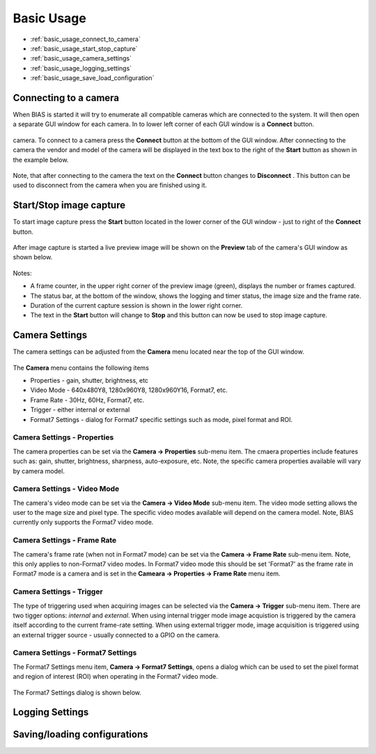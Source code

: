 *******************
Basic Usage
*******************

* :ref:`basic_usage_connect_to_camera`
* :ref:`basic_usage_start_stop_capture`
* :ref:`basic_usage_camera_settings`
* :ref:`basic_usage_logging_settings`
* :ref:`basic_usage_save_load_configuration`


.. _basic_usage_connect_to_camera:

Connecting to a camera
-----------------------

When BIAS is started it will try to enumerate all compatible cameras which are
connected to the system. It will then open a separate GUI window for each
camera. In to lower left corner of each GUI window is a **Connect** button. 

.. figure:: _static/bias_connect_button_image.png
   :align:  center

camera. To connect to a camera press the **Connect** button at the bottom of
the GUI window. After connecting to the camera the  vendor and model of the
camera will be displayed in the text box to the right of the **Start** button
as shown in the example below.

.. figure:: _static/bias_camera_vendor_and_model.png
   :align:  center

Note, that after connecting to the camera the text on the **Connect** button
changes to **Disconnect** . This button can be used to disconnect from the
camera when you are finished using it.

.. _basic_usage_start_stop_capture:

Start/Stop image capture
-------------------------------

To start image capture press the **Start** button located in the lower corner
of the GUI window - just to right of the **Connect** button.


.. figure:: _static/bias_start_button.png 
    :align:  center 

After image capture is started a live preview image will be shown on the
**Preview** tab of the camera's GUI window as shown below.


.. figure:: _static/bias_after_start_example_annotated.png
   :align:  center

Notes: 

* A frame counter,  in the upper right corner of the preview image (green),  displays the number or frames captured.  
* The status bar, at the bottom of the window, shows the logging and timer status, the image size and the frame rate. 
* Duration of the current capture session is shown in the lower right corner.
* The text in the **Start** button will change to **Stop** and this button can now be used to stop image capture. 


.. _basic_usage_camera_settings:

Camera Settings
-----------------------------

The camera settings can be adjusted from the **Camera** menu located near the top of the GUI window.

.. figure:: _static/bias_camera_menu.png
   :align:  center

The **Camera** menu contains the following items

* Properties - gain, shutter, brightness, etc
* Video Mode - 640x480Y8, 1280x960Y8, 1280x960Y16, Format7, etc. 
* Frame Rate - 30Hz, 60Hz,  Format7, etc. 
* Trigger - either internal or external
* Format7 Settings - dialog for Format7 specific settings such as mode, pixel format and ROI.


.. figure:: _static/bias_camera_menu_items.png
   :align:  center


Camera Settings - Properties
^^^^^^^^^^^^^^^^^^^^^^^^^^^^

The camera properties can be set via the **Camera -> Properties**
sub-menu item.  The cmaera properties include features such as: gain, shutter, brightness, sharpness, auto-exposure,
etc.  Note, the specific camera properties available will vary by camera model. 

.. figure:: _static/bias_camera_prop_menu.png
   :align:  center


Camera Settings - Video Mode 
^^^^^^^^^^^^^^^^^^^^^^^^^^^^^

The camera's video mode can be set via the **Camera -> Video Mode** sub-menu
item. The video mode setting allows the user to the mage size and pixel type.
The specific video modes available will depend on the camera model.  Note, BIAS
currently only supports the Format7 video mode.

.. figure:: _static/bias_camera_vidmode_menu.png
   :align:  center


Camera Settings - Frame Rate 
^^^^^^^^^^^^^^^^^^^^^^^^^^^^^
The camera's frame rate (when not in Format7 mode) can be set via the **Camera
-> Frame Rate** sub-menu item.  Note, this only applies to non-Format7 video
modes. In Format7 video mode this should be set 'Format7' as the frame rate in
Format7 mode is a camera and is set in the **Cameara -> Properties -> Frame
Rate** menu item.

.. figure:: _static/bias_camera_framerate_menu.png
   :align:  center


Camera Settings - Trigger 
^^^^^^^^^^^^^^^^^^^^^^^^^^^^^
The type of triggering used when acquiring images can be selected via the
**Camera -> Trigger** sub-menu item.  There are two tigger options: *internal*
and *external*. When using internal trigger mode image acquistion is triggered
by the camera itself according to the current frame-rate setting. When using
external trigger mode, image acquisition is triggered using an external trigger
source - usually connected to a GPIO on the camera.

.. figure:: _static/bias_camera_trigger_menu.png
   :align:  center



Camera Settings - Format7 Settings
^^^^^^^^^^^^^^^^^^^^^^^^^^^^^^^^^^
The Format7 Settings menu item,  **Camera -> Format7 Settings**, opens a dialog
which can be used to set the pixel format and region of interest (ROI) when
operating in the Format7 video mode.

.. figure:: _static/bias_camera_format7_menu.png
   :align:  center


The Format7 Settings dialog is shown below.

.. figure:: _static/bias_camera_format7_dialog.png
   :align:  center


.. _basic_usage_logging_settings:

Logging Settings
-----------------------------



.. _basic_usage_save_load_configuration:

Saving/loading configurations
------------------------------






